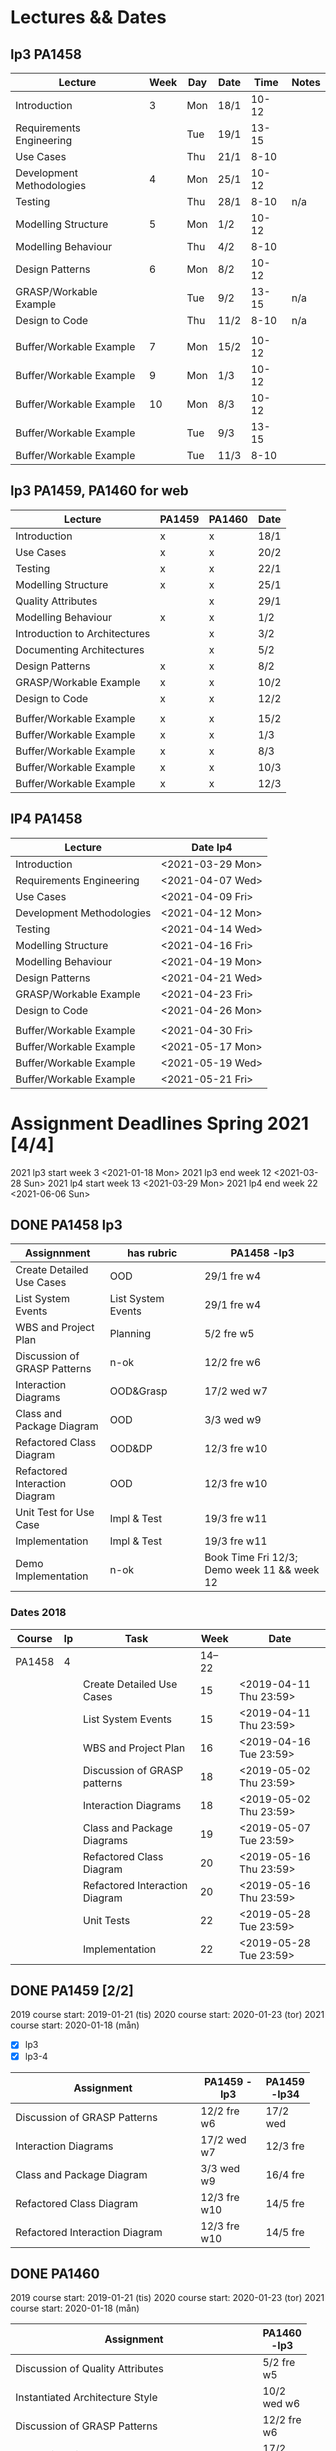 * Lectures && Dates
** lp3 PA1458
| Lecture                   | Week | Day | Date |  Time | Notes |
|---------------------------+------+-----+------+-------+-------|
| Introduction              |    3 | Mon | 18/1 | 10-12 |       |
| Requirements Engineering  |      | Tue | 19/1 | 13-15 |       |
| Use Cases                 |      | Thu | 21/1 |  8-10 |       |
| Development Methodologies |    4 | Mon | 25/1 | 10-12 |       |
| Testing                   |      | Thu | 28/1 |  8-10 | n/a   |
| Modelling Structure       |    5 | Mon | 1/2  | 10-12 |       |
| Modelling Behaviour       |      | Thu | 4/2  |  8-10 |       |
| Design Patterns           |    6 | Mon | 8/2  | 10-12 |       |
| GRASP/Workable Example    |      | Tue | 9/2  | 13-15 | n/a   |
| Design to Code            |      | Thu | 11/2 |  8-10 | n/a   |
|                           |      |     |      |       |       |
| Buffer/Workable Example   |    7 | Mon | 15/2 | 10-12 |       |
| Buffer/Workable Example   |    9 | Mon | 1/3  | 10-12 |       |
| Buffer/Workable Example   |   10 | Mon | 8/3  | 10-12 |       |
| Buffer/Workable Example   |      | Tue | 9/3  | 13-15 |       |
| Buffer/Workable Example   |      | Tue | 11/3 |  8-10 |       |
|---------------------------+------+-----+------+-------+-------|

** lp3 PA1459, PA1460, LP34 PA1459 :noexport:
| Lecture                       | PA1458 | PA1459 | PA1460 | Week | Day | Date |  Time |
|-------------------------------+--------+--------+--------+------+-----+------+-------|
| Introduction                  | x      | x      | x      |    3 | Mon | 18/1 | 13-15 |
| Requirements Engineering      | x      |        |        |      |     |      |       |
| Use Cases                     | x      | x      | x      |      | Wed | 20/2 |  8-10 |
| Development Methodologies     | x      |        |        |      |     |      |       |
| Testing                       | x      | x      | x      |      | Fri | 22/1 | 10-12 |
| Modelling Structure           | x      | x      | x      |    4 | Mon | 25/1 | 13-15 |
| Quality Attributes            |        |        | x      |      | Fri | 29/1 | 10-12 |
| Modelling Behaviour           | x      | x      | x      |    5 | Mon | 1/2  | 13-15 |
| Introduction to Architectures |        |        | x      |      | Wed | 3/2  |  8-10 |
| Documenting Architectures     |        |        | x      |      | Fri | 5/2  | 10-12 |
| Design Patterns               | x      | x      | x      |    6 | Mon | 8/2  | 13-15 |
| GRASP/Workable Example        | x      | x      | x      |      | Wed | 10/2 |  8-10 |
| Design to Code                | x      | x      | x      |      | Fri | 12/2 | 10-12 |
|                               |        |        |        |      |     |      |       |
| Buffer/Workable Example       | x      | x      | x      |    7 | Mon | 15/2 | 13-15 |
| Buffer/Workable Example       | x      | x      | x      |    9 | Mon | 1/3  | 13-15 |
| Buffer/Workable Example       | x      | x      | x      |   10 | Mon | 8/3  | 13-15 |
| Buffer/Workable Example       | x      | x      | x      |      | Wed | 10/3 |  8-10 |
|-------------------------------+--------+--------+--------+------+-----+------+-------|
** lp3 PA1459, PA1460 for web
| Lecture                       | PA1459 | PA1460 | Date |
|-------------------------------+--------+--------+------|
| Introduction                  | x      | x      | 18/1 |
| Use Cases                     | x      | x      | 20/2 |
| Testing                       | x      | x      | 22/1 |
| Modelling Structure           | x      | x      | 25/1 |
| Quality Attributes            |        | x      | 29/1 |
| Modelling Behaviour           | x      | x      | 1/2  |
| Introduction to Architectures |        | x      | 3/2  |
| Documenting Architectures     |        | x      | 5/2  |
| Design Patterns               | x      | x      | 8/2  |
| GRASP/Workable Example        | x      | x      | 10/2 |
| Design to Code                | x      | x      | 12/2 |
|                               |        |        |      |
| Buffer/Workable Example       | x      | x      | 15/2 |
| Buffer/Workable Example       | x      | x      | 1/3  |
| Buffer/Workable Example       | x      | x      | 8/3  |
| Buffer/Workable Example       | x      | x      | 10/3 |
| Buffer/Workable Example       | x      | x      | 12/3 |
|-------------------------------+--------+--------+------|

** lP4 PA1458
| Lecture                   | Date lp4         |
|---------------------------+------------------|
| Introduction              | <2021-03-29 Mon> |
| Requirements Engineering  | <2021-04-07 Wed> |
| Use Cases                 | <2021-04-09 Fri> |
| Development Methodologies | <2021-04-12 Mon> |
| Testing                   | <2021-04-14 Wed> |
| Modelling Structure       | <2021-04-16 Fri> |
| Modelling Behaviour       | <2021-04-19 Mon> |
| Design Patterns           | <2021-04-21 Wed> |
| GRASP/Workable Example    | <2021-04-23 Fri> |
| Design to Code            | <2021-04-26 Mon> |
|                           |                  |
| Buffer/Workable Example   | <2021-04-30 Fri> |
| Buffer/Workable Example   | <2021-05-17 Mon> |
| Buffer/Workable Example   | <2021-05-19 Wed> |
| Buffer/Workable Example   | <2021-05-21 Fri> |
|---------------------------+------------------|
* Assignment Deadlines Spring 2021 [4/4]
2021 lp3 start week 3 <2021-01-18 Mon>
2021 lp3 end week 12 <2021-03-28 Sun>
2021 lp4 start week 13 <2021-03-29 Mon>
2021 lp4 end week 22 <2021-06-06 Sun>
** DONE PA1458 lp3
| <15>                           | <15>               | <20>                                        |
| Assignnment                    | has rubric         | PA1458 -lp3                                 |
|--------------------------------+--------------------+---------------------------------------------|
| Create Detailed Use Cases      | OOD                | 29/1 fre w4                                 |
| List System Events             | List System Events | 29/1 fre w4                                 |
| WBS and Project Plan           | Planning           | 5/2 fre w5                                  |
| Discussion of GRASP Patterns   | n-ok               | 12/2 fre w6                                 |
| Interaction Diagrams           | OOD&Grasp          | 17/2 wed w7                                 |
| Class and Package Diagram      | OOD                | 3/3 wed w9                                  |
| Refactored Class Diagram       | OOD&DP             | 12/3 fre w10                                |
| Refactored Interaction Diagram | OOD                | 12/3 fre w10                                |
| Unit Test for Use Case         | Impl & Test        | 19/3 fre w11                                |
| Implementation                 | Impl & Test        | 19/3 fre w11                                |
| Demo Implementation            | n-ok               | Book Time Fri 12/3; Demo week 11 && week 12 |
|--------------------------------+--------------------+---------------------------------------------|
*** Dates 2018
| Course | lp | Task                             |   Week | Date                   |
|--------+----+----------------------------------+--------+------------------------|
| PA1458 |  4 |                                  | 14--22 |                        |
|        |    | Create Detailed Use Cases        |     15 | <2019-04-11 Thu 23:59> |
|        |    | List System Events               |     15 | <2019-04-11 Thu 23:59> |
|        |    | WBS and Project Plan             |     16 | <2019-04-16 Tue 23:59> |
|        |    | Discussion of GRASP patterns     |     18 | <2019-05-02 Thu 23:59> |
|        |    | Interaction Diagrams             |     18 | <2019-05-02 Thu 23:59> |
|        |    | Class and Package Diagrams       |     19 | <2019-05-07 Tue 23:59> |
|        |    | Refactored Class Diagram         |     20 | <2019-05-16 Thu 23:59> |
|        |    | Refactored Interaction Diagram   |     20 | <2019-05-16 Thu 23:59> |
|        |    | Unit Tests                       |     22 | <2019-05-28 Tue 23:59> |
|        |    | Implementation                   |     22 | <2019-05-28 Tue 23:59> |

** DONE PA1459 [2/2]
2019 course start: 2019-01-21 (tis)
2020 course start: 2020-01-23 (tor)
2021 course start: 2020-01-18 (mån)

- [X] lp3
- [X] lp3-4

| <15>                           | <5>          |              |
| Assignment                     | PA1459 -lp3  | PA1459 -lp34 |
|--------------------------------+--------------+--------------|
| Discussion of GRASP Patterns   | 12/2 fre w6  | 17/2 wed     |
| Interaction Diagrams           | 17/2 wed w7  | 12/3 fre     |
| Class and Package Diagram      | 3/3 wed w9   | 16/4 fre     |
| Refactored Class Diagram       | 12/3 fre w10 | 14/5 fre     |
| Refactored Interaction Diagram | 12/3 fre w10 | 14/5 fre     |
|--------------------------------+--------------+--------------|
** DONE PA1460
2019 course start: 2019-01-21 (tis)
2020 course start: 2020-01-23 (tor)
2021 course start: 2020-01-18 (mån)
| <15>                             |              |
| Assignment                       | PA1460 -lp3  |
|----------------------------------+--------------|
| Discussion of Quality Attributes | 5/2 fre w5   |
| Instantiated Architecture Style  | 10/2 wed w6  |
| Discussion of GRASP Patterns     | 12/2 fre w6  |
| Interaction Diagrams             | 17/2 wed w7  |
| Class and Package Diagram        | 3/3 wed w9   |
| Refactored Class Diagram         | 12/3 fre w10 |
| Refactored Interaction Diagram   | 12/3 fre w10 |
| Create Test Plan                 | 19/3 fre w11 |
| Unit Test for Use Case           | 19/3 fre w11 |
|----------------------------------+--------------|
** DONE PA1458 lp4
| <20>                           | <20>                                                |
| Assignnment                    | PA1458 -lp4                                         |
|--------------------------------+-----------------------------------------------------|
| Create Detailed Use Cases      | <2021-04-09 Fri>                                    |
| List System Events             | <2021-04-09 Fri>                                    |
| WBS and Project Plan           | <2021-04-16 Fri>                                    |
| Discussion of GRASP Patterns   | <2021-04-16 Fri>                                    |
| Interaction Diagrams           | <2021-04-23 Fri>                                    |
| Class and Package Diagram      | <2021-04-30 Fri>                                    |
| Refactored Class Diagram       | <2021-05-07 Fri>                                    |
| Refactored Interaction Diagram | <2021-05-07 Fri>                                    |
| Unit Test for Use Case         | <2021-05-21 Fri>                                    |
| Implementation                 | <2021-05-21 Fri>                                    |
| Demo Implementation            | Book Time <2021-05-21 Fri>; Demo week 21 && week 22 |
|--------------------------------+-----------------------------------------------------|
* Exam Dates
PA1458 2021-05-27
